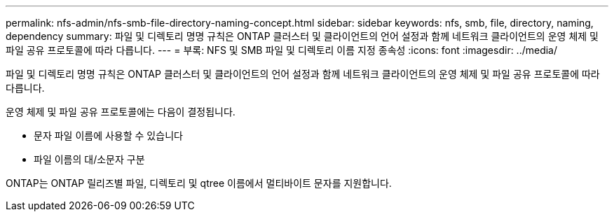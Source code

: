 ---
permalink: nfs-admin/nfs-smb-file-directory-naming-concept.html 
sidebar: sidebar 
keywords: nfs, smb, file, directory, naming, dependency 
summary: 파일 및 디렉토리 명명 규칙은 ONTAP 클러스터 및 클라이언트의 언어 설정과 함께 네트워크 클라이언트의 운영 체제 및 파일 공유 프로토콜에 따라 다릅니다. 
---
= 부록: NFS 및 SMB 파일 및 디렉토리 이름 지정 종속성
:icons: font
:imagesdir: ../media/


[role="lead"]
파일 및 디렉토리 명명 규칙은 ONTAP 클러스터 및 클라이언트의 언어 설정과 함께 네트워크 클라이언트의 운영 체제 및 파일 공유 프로토콜에 따라 다릅니다.

운영 체제 및 파일 공유 프로토콜에는 다음이 결정됩니다.

* 문자 파일 이름에 사용할 수 있습니다
* 파일 이름의 대/소문자 구분


ONTAP는 ONTAP 릴리즈별 파일, 디렉토리 및 qtree 이름에서 멀티바이트 문자를 지원합니다.
